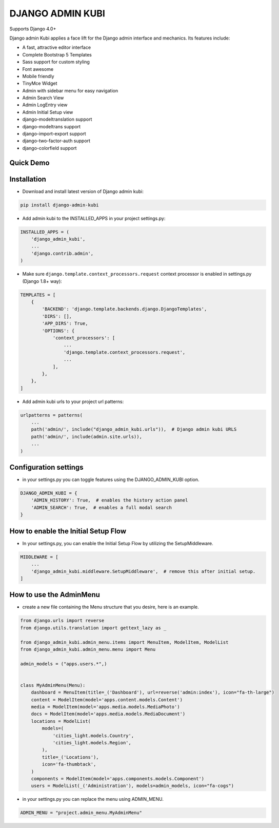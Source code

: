 =================
DJANGO ADMIN KUBI
=================

Supports Django 4.0+

Django admin Kubi applies a face lift for the Django admin interface and mechanics. Its features include:

* A fast, attractive editor interface
* Complete Bootstrap 5 Templates
* Sass support for custom styling
* Font awesome
* Mobile friendly
* TinyMce Widget
* Admin with sidebar menu for easy navigation
* Admin Search View
* Admin LogEntry view
* Admin Initial Setup view
* django-modeltranslation support
* django-modeltrans support
* django-import-export support
* django-two-factor-auth support
* django-colorfield support

Quick Demo
==========

.. image:: https://github-production-user-asset-6210df.s3.amazonaws.com/439167/237770437-47534a67-17e9-414f-8805-0364b39b96ac.gif
    :alt: Demo
    :align: center
    :target: https://github-production-user-asset-6210df.s3.amazonaws.com/439167/237770437-47534a67-17e9-414f-8805-0364b39b96ac.gif

Installation
============

* Download and install latest version of Django admin kubi:
.. code:: python

    pip install django-admin-kubi

* Add admin kubi to the INSTALLED_APPS in your project settings.py:
.. code:: python

    INSTALLED_APPS = (
        'django_admin_kubi',
        ...
        'django.contrib.admin',
    )

* Make sure ``django.template.context_processors.request`` context processor is enabled in settings.py (Django 1.8+ way):
.. code:: python

    TEMPLATES = [
        {
            'BACKEND': 'django.template.backends.django.DjangoTemplates',
            'DIRS': [],
            'APP_DIRS': True,
            'OPTIONS': {
                'context_processors': [
                    ...
                    'django.template.context_processors.request',
                    ...
                ],
            },
        },
    ]

* Add admin kubi urls to your project url patterns:
.. code:: python

    urlpatterns = patterns(
        ...
        path('admin/', include("django_admin_kubi.urls")),  # Django admin kubi URLS
        path('admin/', include(admin.site.urls)),
        ...
    )

Configuration settings
======================

* in your settings.py you can toggle features using the DJANGO_ADMIN_KUBI option.

.. code:: python

    DJANGO_ADMIN_KUBI = {
        'ADMIN_HISTORY': True,  # enables the history action panel
        'ADMIN_SEARCH': True,  # enables a full modal search
    }


How to enable the Initial Setup Flow
====================================

* In your settings.py, you can enable the Initial Setup Flow by utilizing the SetupMiddleware.

.. code:: python

    MIDDLEWARE = [
        ...
        'django_admin_kubi.middleware.SetupMiddleware',  # remove this after initial setup.
    ]


How to use the AdminMenu
========================

* create a new file containing the Menu structure that you desire, here is an example.

.. code:: python

    from django.urls import reverse
    from django.utils.translation import gettext_lazy as _

    from django_admin_kubi.admin_menu.items import MenuItem, ModelItem, ModelList
    from django_admin_kubi.admin_menu.menu import Menu

    admin_models = ("apps.users.*",)


    class MyAdminMenu(Menu):
        dashboard = MenuItem(title=_('Dashboard'), url=reverse('admin:index'), icon="fa-th-large")
        content = ModelItem(model='apps.content.models.Content')
        media = ModelItem(model='apps.media.models.MediaPhoto')
        docs = ModelItem(model='apps.media.models.MediaDocument')
        locations = ModelList(
            models=(
                'cities_light.models.Country',
                'cities_light.models.Region',
            ),
            title=_('Locations'),
            icon='fa-thumbtack',
        )
        components = ModelItem(model='apps.components.models.Component')
        users = ModelList(_('Administration'), models=admin_models, icon="fa-cogs")


* in your settings.py you can replace the menu using ADMIN_MENU.

.. code:: python

    ADMIN_MENU = "project.admin_menu.MyAdminMenu"
